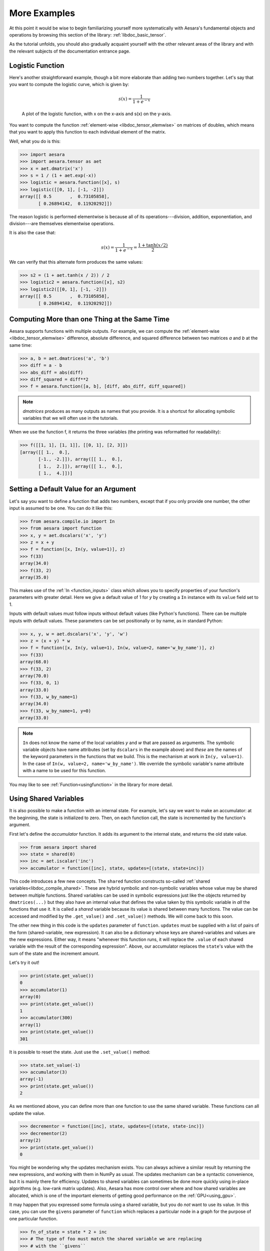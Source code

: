 
.. _basictutexamples:

=============
More Examples
=============

At this point it would be wise to begin familiarizing yourself more
systematically with Aesara's fundamental objects and operations by
browsing this section of the library: :ref:`libdoc_basic_tensor`.

As the tutorial unfolds, you should also gradually acquaint yourself
with the other relevant areas of the library and with the relevant
subjects of the documentation entrance page.


Logistic Function
=================

Here's another straightforward example, though a bit more elaborate
than adding two numbers together. Let's say that you want to compute
the logistic curve, which is given by:

.. math::

   s(x) = \frac{1}{1 + e^{-x}}

.. figure:: logistic.png

    A plot of the logistic function, with x on the x-axis and s(x) on the
    y-axis.

You want to compute the function :ref:`element-wise
<libdoc_tensor_elemwise>` on matrices of doubles, which means that
you want to apply this function to each individual element of the
matrix.

Well, what you do is this:

.. If you modify this code, also change :
.. tests/test_tutorial.py:T_examples.test_examples_1

>>> import aesara
>>> import aesara.tensor as aet
>>> x = aet.dmatrix('x')
>>> s = 1 / (1 + aet.exp(-x))
>>> logistic = aesara.function([x], s)
>>> logistic([[0, 1], [-1, -2]])
array([[ 0.5       ,  0.73105858],
       [ 0.26894142,  0.11920292]])

The reason logistic is performed elementwise is because all of its
operations---division, addition, exponentiation, and division---are
themselves elementwise operations.

It is also the case that:

.. math::

    s(x) = \frac{1}{1 + e^{-x}} = \frac{1 + \tanh(x/2)}{2}

We can verify that this alternate form produces the same values:

.. If you modify this code, also change :
.. tests/test_tutorial.py:T_examples.test_examples_2

>>> s2 = (1 + aet.tanh(x / 2)) / 2
>>> logistic2 = aesara.function([x], s2)
>>> logistic2([[0, 1], [-1, -2]])
array([[ 0.5       ,  0.73105858],
       [ 0.26894142,  0.11920292]])


Computing More than one Thing at the Same Time
==============================================

Aesara supports functions with multiple outputs. For example, we can
compute the :ref:`element-wise <libdoc_tensor_elemwise>` difference, absolute difference, and
squared difference between two matrices *a* and *b* at the same time:

.. If you modify this code, also change :
.. tests/test_tutorial.py:T_examples.test_examples_3

>>> a, b = aet.dmatrices('a', 'b')
>>> diff = a - b
>>> abs_diff = abs(diff)
>>> diff_squared = diff**2
>>> f = aesara.function([a, b], [diff, abs_diff, diff_squared])

.. note::
   `dmatrices` produces as many outputs as names that you provide.  It is a
   shortcut for allocating symbolic variables that we will often use in the
   tutorials.

When we use the function f, it returns the three variables (the printing
was reformatted for readability):

>>> f([[1, 1], [1, 1]], [[0, 1], [2, 3]])
[array([[ 1.,  0.],
       [-1., -2.]]), array([[ 1.,  0.],
       [ 1.,  2.]]), array([[ 1.,  0.],
       [ 1.,  4.]])]


Setting a Default Value for an Argument
=======================================

Let's say you want to define a function that adds two numbers, except
that if you only provide one number, the other input is assumed to be
one. You can do it like this:

.. If you modify this code, also change :
.. tests/test_tutorial.py:T_examples.test_examples_6

>>> from aesara.compile.io import In
>>> from aesara import function
>>> x, y = aet.dscalars('x', 'y')
>>> z = x + y
>>> f = function([x, In(y, value=1)], z)
>>> f(33)
array(34.0)
>>> f(33, 2)
array(35.0)

This makes use of the :ref:`In <function_inputs>` class which allows
you to specify properties of your function's parameters with greater detail. Here we
give a default value of 1 for *y* by creating a ``In`` instance with
its ``value`` field set to 1.

Inputs with default values must follow inputs without default
values (like Python's functions).  There can be multiple inputs with default values. These parameters can
be set positionally or by name, as in standard Python:


.. If you modify this code, also change :
.. tests/test_tutorial.py:T_examples.test_examples_7

>>> x, y, w = aet.dscalars('x', 'y', 'w')
>>> z = (x + y) * w
>>> f = function([x, In(y, value=1), In(w, value=2, name='w_by_name')], z)
>>> f(33)
array(68.0)
>>> f(33, 2)
array(70.0)
>>> f(33, 0, 1)
array(33.0)
>>> f(33, w_by_name=1)
array(34.0)
>>> f(33, w_by_name=1, y=0)
array(33.0)

.. note::
   ``In`` does not know the name of the local variables *y* and *w*
   that are passed as arguments.  The symbolic variable objects have name
   attributes (set by ``dscalars`` in the example above) and *these* are the
   names of the keyword parameters in the functions that we build.  This is
   the mechanism at work in ``In(y, value=1)``.  In the case of ``In(w,
   value=2, name='w_by_name')``. We override the symbolic variable's name
   attribute with a name to be used for this function.


You may like to see :ref:`Function<usingfunction>` in the library for more detail.


.. _functionstateexample:

Using Shared Variables
======================

It is also possible to make a function with an internal state. For
example, let's say we want to make an accumulator: at the beginning,
the state is initialized to zero. Then, on each function call, the state
is incremented by the function's argument.

First let's define the *accumulator* function. It adds its argument to the
internal state, and returns the old state value.

.. If you modify this code, also change :
.. tests/test_tutorial.py:T_examples.test_examples_8

>>> from aesara import shared
>>> state = shared(0)
>>> inc = aet.iscalar('inc')
>>> accumulator = function([inc], state, updates=[(state, state+inc)])

This code introduces a few new concepts.  The ``shared`` function constructs
so-called :ref:`shared variables<libdoc_compile_shared>`.
These are hybrid symbolic and non-symbolic variables whose value may be shared
between multiple functions.  Shared variables can be used in symbolic expressions just like
the objects returned by ``dmatrices(...)`` but they also have an internal
value that defines the value taken by this symbolic variable in *all* the
functions that use it.  It is called a *shared* variable because its value is
shared between many functions.  The value can be accessed and modified by the
``.get_value()`` and ``.set_value()`` methods. We will come back to this soon.

The other new thing in this code is the ``updates`` parameter of ``function``.
``updates`` must be supplied with a list of pairs of the form (shared-variable, new expression).
It can also be a dictionary whose keys are shared-variables and values are
the new expressions.  Either way, it means "whenever this function runs, it
will replace the ``.value`` of each shared variable with the result of the
corresponding expression".  Above, our accumulator replaces the ``state``'s value with the sum
of the state and the increment amount.

Let's try it out!

.. If you modify this code, also change :
.. tests/test_tutorial.py:T_examples.test_examples_8

>>> print(state.get_value())
0
>>> accumulator(1)
array(0)
>>> print(state.get_value())
1
>>> accumulator(300)
array(1)
>>> print(state.get_value())
301

It is possible to reset the state. Just use the ``.set_value()`` method:

>>> state.set_value(-1)
>>> accumulator(3)
array(-1)
>>> print(state.get_value())
2

As we mentioned above, you can define more than one function to use the same
shared variable.  These functions can all update the value.

.. If you modify this code, also change :
.. tests/test_tutorial.py:T_examples.test_examples_8

>>> decrementor = function([inc], state, updates=[(state, state-inc)])
>>> decrementor(2)
array(2)
>>> print(state.get_value())
0

You might be wondering why the updates mechanism exists.  You can always
achieve a similar result by returning the new expressions, and working with
them in NumPy as usual.  The updates mechanism can be a syntactic convenience,
but it is mainly there for efficiency.  Updates to shared variables can
sometimes be done more quickly using in-place algorithms (e.g. low-rank matrix
updates).  Also, Aesara has more control over where and how shared variables are
allocated, which is one of the important elements of getting good performance
on the :ref:`GPU<using_gpu>`.

It may happen that you expressed some formula using a shared variable, but
you do *not* want to use its value. In this case, you can use the
``givens`` parameter of ``function`` which replaces a particular node in a graph
for the purpose of one particular function.

.. If you modify this code, also change :
.. tests/test_tutorial.py:T_examples.test_examples_8

>>> fn_of_state = state * 2 + inc
>>> # The type of foo must match the shared variable we are replacing
>>> # with the ``givens``
>>> foo = aet.scalar(dtype=state.dtype)
>>> skip_shared = function([inc, foo], fn_of_state, givens=[(state, foo)])
>>> skip_shared(1, 3)  # we're using 3 for the state, not state.value
array(7)
>>> print(state.get_value())  # old state still there, but we didn't use it
0

The ``givens`` parameter can be used to replace any symbolic variable, not just a
shared variable. You can replace constants, and expressions, in general.  Be
careful though, not to allow the expressions introduced by a ``givens``
substitution to be co-dependent, the order of substitution is not defined, so
the substitutions have to work in any order.

In practice, a good way of thinking about the ``givens`` is as a mechanism
that allows you to replace any part of your formula with a different
expression that evaluates to a tensor of same shape and dtype.

.. note::

    Aesara shared variable broadcast pattern default to False for each
    dimensions. Shared variable size can change over time, so we can't
    use the shape to find the broadcastable pattern. If you want a
    different pattern, just pass it as a parameter
    ``aesara.shared(..., broadcastable=(True, False))``

Copying functions
=================
Aesara functions can be copied, which can be useful for creating similar
functions but with different shared variables or updates. This is done using
the :func:`copy()<aesara.compile.function.types.Function.copy>` method of ``function`` objects. The optimized graph of the original function is copied,
so compilation only needs to be performed once.

Let's start from the accumulator defined above:

>>> import aesara
>>> import aesara.tensor as aet
>>> state = aesara.shared(0)
>>> inc = aet.iscalar('inc')
>>> accumulator = aesara.function([inc], state, updates=[(state, state+inc)])

We can use it to increment the state as usual:

>>> accumulator(10)
array(0)
>>> print(state.get_value())
10

We can use ``copy()`` to create a similar accumulator but with its own internal state
using the ``swap`` parameter, which is a dictionary of shared variables to exchange:

>>> new_state = aesara.shared(0)
>>> new_accumulator = accumulator.copy(swap={state:new_state})
>>> new_accumulator(100)
[array(0)]
>>> print(new_state.get_value())
100

The state of the first function is left untouched:

>>> print(state.get_value())
10

We now create a copy with updates removed using the ``delete_updates``
parameter, which is set to ``False`` by default:

>>> null_accumulator = accumulator.copy(delete_updates=True)

As expected, the shared state is no longer updated:

>>> null_accumulator(9000)
[array(10)]
>>> print(state.get_value())
10

.. _using_random_numbers:

Using Random Numbers
====================

Because in Aesara you first express everything symbolically and
afterwards compile this expression to get functions,
using pseudo-random numbers is not as straightforward as it is in
NumPy, though also not too complicated.

The way to think about putting randomness into Aesara's computations is
to put random variables in your graph. Aesara will allocate a NumPy
`RandomStream` object (a random number generator) for each such
variable, and draw from it as necessary. We will call this sort of
sequence of random numbers a *random stream*. *Random streams* are at
their core shared variables, so the observations on shared variables
hold here as well. Aesara's random objects are defined and implemented in
:ref:`RandomStream<libdoc_tensor_random_utils>` and, at a lower level,
in :ref:`RandomVariable<libdoc_tensor_random_basic>`.

Brief Example
-------------

Here's a brief example.  The setup code is:

.. If you modify this code, also change :
.. tests/test_tutorial.py:T_examples.test_examples_9

.. testcode::

    from aesara.tensor.random.utils import RandomStream
    from aesara import function
    srng = RandomStream(seed=234)
    rv_u = srng.uniform(0, 1, size=(2,2))
    rv_n = srng.normal(0, 1, size=(2,2))
    f = function([], rv_u)
    g = function([], rv_n, no_default_updates=True)    #Not updating rv_n.rng
    nearly_zeros = function([], rv_u + rv_u - 2 * rv_u)

Here, ``rv_u`` represents a random stream of 2x2 matrices of draws from a uniform
distribution.  Likewise,  ``rv_n`` represents a random stream of 2x2 matrices of
draws from a normal distribution.  The distributions that are implemented are
defined as :class:`RandomVariable`\s
in :ref:`basic<libdoc_tensor_random_basic>`. They only work on CPU.
See `Other Implementations`_ for GPU version.


Now let's use these objects.  If we call ``f()``, we get random uniform numbers.
The internal state of the random number generator is automatically updated,
so we get different random numbers every time.

>>> f_val0 = f()
>>> f_val1 = f()  #different numbers from f_val0

When we add the extra argument ``no_default_updates=True`` to
``function`` (as in *g*), then the random number generator state is
not affected by calling the returned function.  So, for example, calling
*g* multiple times will return the same numbers.

>>> g_val0 = g()  # different numbers from f_val0 and f_val1
>>> g_val1 = g()  # same numbers as g_val0!

An important remark is that a random variable is drawn at most once during any
single function execution.  So the *nearly_zeros* function is guaranteed to
return approximately 0 (except for rounding error) even though the *rv_u*
random variable appears three times in the output expression.

>>> nearly_zeros = function([], rv_u + rv_u - 2 * rv_u)

Seeding Streams
---------------

Random variables can be seeded individually or collectively.

You can seed just one random variable by seeding or assigning to the
``.rng`` attribute, using ``.rng.set_value()``.

>>> rng_val = rv_u.rng.get_value(borrow=True)   # Get the rng for rv_u
>>> rng_val.seed(89234)                         # seeds the generator
>>> rv_u.rng.set_value(rng_val, borrow=True)    # Assign back seeded rng

You can also seed *all* of the random variables allocated by a :class:`RandomStream`
object by that object's ``seed`` method.  This seed will be used to seed a
temporary random number generator, that will in turn generate seeds for each
of the random variables.

>>> srng.seed(902340)  # seeds rv_u and rv_n with different seeds each

Sharing Streams Between Functions
---------------------------------

As usual for shared variables, the random number generators used for random
variables are common between functions.  So our *nearly_zeros* function will
update the state of the generators used in function *f* above.

For example:

>>> state_after_v0 = rv_u.rng.get_value().get_state()
>>> nearly_zeros()       # this affects rv_u's generator
array([[ 0.,  0.],
       [ 0.,  0.]])
>>> v1 = f()
>>> rng = rv_u.rng.get_value(borrow=True)
>>> rng.set_state(state_after_v0)
>>> rv_u.rng.set_value(rng, borrow=True)
>>> v2 = f()             # v2 != v1
>>> v3 = f()             # v3 == v1

Copying Random State Between Aesara Graphs
------------------------------------------

In some use cases, a user might want to transfer the "state" of all random
number generators associated with a given aesara graph (e.g. g1, with compiled
function f1 below) to a second graph (e.g. g2, with function f2). This might
arise for example if you are trying to initialize the state of a model, from
the parameters of a pickled version of a previous model. For
:class:`aesara.tensor.random.utils.RandomStream` and
:class:`aesara.sandbox.rng_mrg.MRG_RandomStream`
this can be achieved by copying elements of the `state_updates` parameter.

Each time a random variable is drawn from a `RandomStream` object, a tuple is
added to the `state_updates` list. The first element is a shared variable,
which represents the state of the random number generator associated with this
*particular* variable, while the second represents the aesara graph
corresponding to the random number generation process (i.e. RandomFunction{uniform}.0).

An example of how "random states" can be transferred from one aesara function
to another is shown below.

>>> import aesara
>>> import numpy
>>> import aesara.tensor as aet
>>> from aesara.sandbox.rng_mrg import MRG_RandomStream
>>> from aesara.tensor.random.utils import RandomStream

>>> class Graph():
...     def __init__(self, seed=123):
...         self.rng = RandomStream(seed)
...         self.y = self.rng.uniform(size=(1,))

>>> g1 = Graph(seed=123)
>>> f1 = aesara.function([], g1.y)

>>> g2 = Graph(seed=987)
>>> f2 = aesara.function([], g2.y)

>>> # By default, the two functions are out of sync.
>>> f1()
array([ 0.72803009])
>>> f2()
array([ 0.55056769])

>>> def copy_random_state(g1, g2):
...     if isinstance(g1.rng, MRG_RandomStream):
...         g2.rng.rstate = g1.rng.rstate
...     for (su1, su2) in zip(g1.rng.state_updates, g2.rng.state_updates):
...         su2[0].set_value(su1[0].get_value())

>>> # We now copy the state of the aesara random number generators.
>>> copy_random_state(g1, g2)
>>> f1()
array([ 0.59044123])
>>> f2()
array([ 0.59044123])


Other Random Distributions
--------------------------

There are :ref:`other distributions implemented <libdoc_tensor_random_basic>`.

.. _example_other_random:

Other Implementations
---------------------

There is another implementations based on :ref:`MRG31k3p
<libdoc_rng_mrg>`.
The `RandomStream` only work on the CPU, MRG31k3p work on the CPU and GPU.

.. note::

    To use you the MRG version easily, you can just change the import to:

        .. code-block:: python

            from aesara.sandbox.rng_mrg import MRG_RandomStream as RandomStream

.. _logistic_regression:


A Real Example: Logistic Regression
===================================

The preceding elements are featured in this more realistic example.
It will be used repeatedly.

.. testcode::

    import numpy
    import aesara
    import aesara.tensor as aet
    rng = numpy.random

    N = 400                                   # training sample size
    feats = 784                               # number of input variables

    # generate a dataset: D = (input_values, target_class)
    D = (rng.randn(N, feats), rng.randint(size=N, low=0, high=2))
    training_steps = 10000

    # Declare Aesara symbolic variables
    x = aet.dmatrix("x")
    y = aet.dvector("y")

    # initialize the weight vector w randomly
    #
    # this and the following bias variable b
    # are shared so they keep their values
    # between training iterations (updates)
    w = aesara.shared(rng.randn(feats), name="w")

    # initialize the bias term
    b = aesara.shared(0., name="b")

    print("Initial model:")
    print(w.get_value())
    print(b.get_value())

    # Construct Aesara expression graph
    p_1 = 1 / (1 + aet.exp(-aet.dot(x, w) - b))        # Probability that target = 1
    prediction = p_1 > 0.5                          # The prediction thresholded
    xent = -y * aet.log(p_1) - (1-y) * aet.log(1-p_1) # Cross-entropy loss function
    cost = xent.mean() + 0.01 * (w ** 2).sum()      # The cost to minimize
    gw, gb = aet.grad(cost, [w, b])                  # Compute the gradient of the cost
                                                    # w.r.t weight vector w and
                                                    # bias term b (we shall
                                                    # return to this in a
                                                    # following section of this
                                                    # tutorial)

    # Compile
    train = aesara.function(
              inputs=[x,y],
              outputs=[prediction, xent],
              updates=((w, w - 0.1 * gw), (b, b - 0.1 * gb)))
    predict = aesara.function(inputs=[x], outputs=prediction)

    # Train
    for i in range(training_steps):
        pred, err = train(D[0], D[1])

    print("Final model:")
    print(w.get_value())
    print(b.get_value())
    print("target values for D:")
    print(D[1])
    print("prediction on D:")
    print(predict(D[0]))

.. testoutput::
   :hide:
   :options: +ELLIPSIS

   Initial model:
   ...
   0.0
   Final model:
   ...
   target values for D:
   ...
   prediction on D:
   ...
